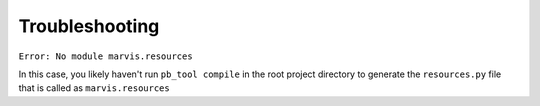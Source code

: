 Troubleshooting
===============

``Error: No module marvis.resources``

In this case, you likely haven't run ``pb_tool compile`` in the root project directory to generate the ``resources.py`` file that
is called as ``marvis.resources``
